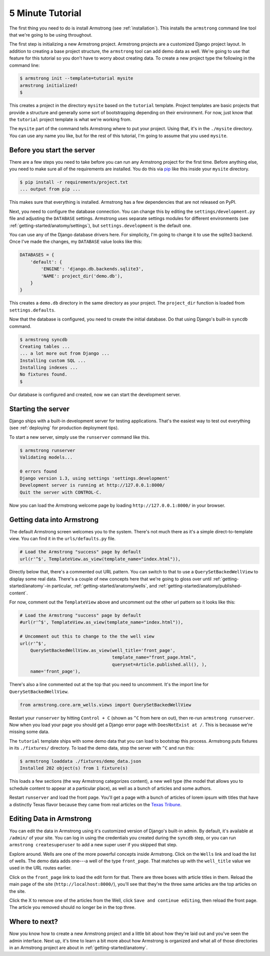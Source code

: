 .. _getting-start/5-minutes:

5 Minute Tutorial
=================
The first thing you need to do is install Armstrong (see :ref:`installation`).
This installs the ``armstrong`` command line tool that we're going to be using
throughout.

The first step is initializing a new Armstrong project.  Armstrong projects are a customized Django project layout.  In addition to creating a base project structure, the ``armstrong`` tool can add demo data as well.  We're going to use that feature for this tutorial so you don't have to worry about creating data.  To create a new project type the following in the command line:

.. code-block:: bash

    $ armstrong init --template=tutorial mysite
    armstrong initialized!
    $

This creates a project in the directory ``mysite`` based on the ``tutorial`` template.  Project templates are basic projects that provide a structure and generally some sort of bootstrapping depending on their environment.  For now, just know that the ``tutorial`` project template is what we're working from.

.. todo:: Add cross-ref to template docs once they are completed

The ``mysite`` part of the command tells Armstrong where to put your project.  Using that, it's in the ``./mysite`` directory.  You can use any name you like, but for the rest of this tutorial, I'm going to assume that you used ``mysite``.


Before you start the server
---------------------------
There are a few steps you need to take before you can run any Armstrong project for the first time.  Before anything else, you need to make sure all of the requirements are installed.  You do this via `pip`_ like this inside your ``mysite`` directory.

.. code-block:: bash

    $ pip install -r requirements/project.txt
    ... output from pip ...

This makes sure that everything is installed.  Armstrong has a few dependencies that are not released on PyPI.

Next, you need to configure the database connection.  You can change this by editing the ``settings/development.py`` file and adjusting the ``DATABASE`` settings.  Armstrong uses separate settings modules for different environments (see :ref:`getting-started/anatomy/settings`), but ``settings.development`` is the default one.

You can use any of the Django database drivers here.  For simplicity, I'm going to change it to use the sqlite3 backend.  Once I've made the changes, my ``DATABASE`` value looks like this:

.. code-block:: python

    DATABASES = {
        'default': {
            'ENGINE': 'django.db.backends.sqlite3',
            'NAME': project_dir('demo.db'),
        }
    }

This creates a ``demo.db`` directory in the same directory as your project.  The ``project_dir`` function is loaded from ``settings.defaults``.

Now that the database is configured, you need to create the initial database.  Do that using Django's built-in ``syncdb`` command.

.. code-block:: bash

    $ armstrong syncdb
    Creating tables ...
    ... a lot more out from Django ...
    Installing custom SQL ...
    Installing indexes ...
    No fixtures found.
    $

.. todo:: update to reference migrations once they're in place

Our database is configured and created, now we can start the development server.


Starting the server
-------------------
Django ships with a built-in development server for testing applications.  That's the easiest way to test out everything (see :ref:`deploying` for production deployment tips).

To start a new server, simply use the ``runserver`` command like this.

.. code-block:: bash

    $ armstrong runserver
    Validating models...

    0 errors found
    Django version 1.3, using settings 'settings.development'
    Development server is running at http://127.0.0.1:8000/
    Quit the server with CONTROL-C.

Now you can load the Armstrong welcome page by loading ``http://127.0.0.1:8000/`` in your browser.

Getting data into Armstrong
---------------------------
.. todo:: add screenshots once the welcome screen looks a bit better.

The default Armstrong screen welcomes you to the system.  There's not much there as it's a simple direct-to-template view.  You can find it in the ``urls/defaults.py`` file.

.. code-block:: python

    # Load the Armstrong "success" page by default
    url(r'^$', TemplateView.as_view(template_name="index.html")),

Directly below that, there's a commented out URL pattern.  You can switch to that to use a ``QuerySetBackedWellView`` to display some real data.  There's a couple of new concepts here that we're going to gloss over until :ref:`getting-started/anatomy`–in particular, :ref:`getting-started/anatomy/wells`, and :ref:`getting-started/anatomy/published-content`.

For now, comment out the ``TemplateView`` above and uncomment out the other url pattern so it looks like this:

.. code-block:: python

    # Load the Armstrong "success" page by default
    #url(r'^$', TemplateView.as_view(template_name="index.html")),

    # Uncomment out this to change to the the well view
    url(r'^$',
        QuerySetBackedWellView.as_view(well_title='front_page',
                                       template_name="front_page.html",
                                       queryset=Article.published.all(), ),
        name='front_page'),

There's also a line commented out at the top that you need to uncomment.  It's the import line for ``QuerySetBackedWellView``.

.. code-block:: python

    from armstrong.core.arm_wells.views import QuerySetBackedWellView


Restart your ``runserver`` by hitting ``Control + C`` (shown as ``^C`` from here on out), then re-run ``armstrong runserver``.  Now when you load your page you should get a Django error page with ``DoesNotExist at /``.  This is becauase we're missing some data.

The ``tutorial`` template ships with some demo data that you can load to bootstrap this process.  Armstrong puts fixtures in its ``./fixtures/`` directory.  To load the demo data, stop the server with ``^C`` and run this:

.. code-block:: bash

    $ armstrong loaddata ./fixtures/demo_data.json
    Installed 202 object(s) from 1 fixture(s)

This loads a few sections (the way Armstrong categorizes content), a new well type (the model that allows you to schedule content to appear at a particular place), as well as a bunch of articles and some authors.

Restart ``runserver`` and load the front page.  You'll get a page with a bunch of articles of lorem ipsum with titles that have a distinctly Texas flavor because they came from real articles on the `Texas Tribune`_.


Editing Data in Armstrong
-------------------------
.. todo:: screenshots screenshots screenshots!!! (yes, they're worth three of everything)

You can edit the data in Armstrong using it's customized version of Django's built-in admin.  By default, it's available at ``/admin/`` of your site.  You can log in using the credentials you created during the ``syncdb`` step, or you can run ``armstrong createsuperuser`` to add a new super user if you skipped that step.

Explore around.  Wells are one of the more powerful concepts inside Armstrong.  Click on the ``Wells`` link and load the list of wells.  The demo data adds one---a well of the type ``front_page``.  That matches up with the ``well_title`` value we used in the URL routes earlier.

Click on the ``front_page`` link to load the edit form for that.  There are three boxes with article titles in them.  Reload the main page of the site (``http://localhost:8000/``), you'll see that they're the three same articles are the top articles on the site.

Click the X to remove one of the articles from the Well, click ``Save and continue editing``, then reload the front page.  The article you removed should no longer be in the top three.


Where to next?
--------------
Now you know how to create a new Armstrong project and a little bit about how they're laid out and you've seen the admin interface.  Next up, it's time to learn a bit more about how Armstrong is organized and what all of those directories in an Armstrong project are about in :ref:`getting-started/anatomy`.


.. _pip: http://www.pip-installer.org/
.. _Texas Tribune: http://www.texastribune.org/

